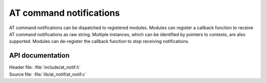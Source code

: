 .. _at_notif_readme:

AT command notifications
########################

AT command notifications can be dispatched to registered modules.
Modules can register a callback function to receive AT command notifications as raw string.
Multiple instances, which can be identified by pointers to contexts, are also supported.
Modules can de-register the callback function to stop receiving notifications.

API documentation
*****************

| Header file: :file:`include/at_notif.h`
| Source file: :file:`lib/at_notif/at_notif.c`

.. doxygengroup:: at_notif
   :project: nrf
   :members:

